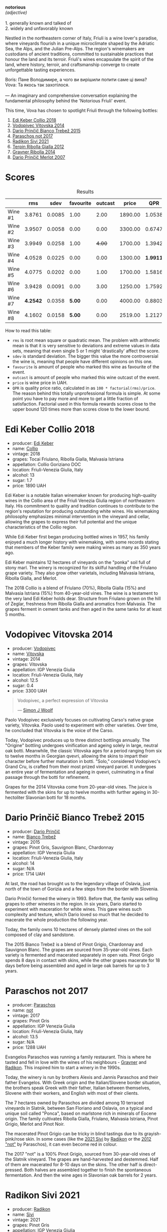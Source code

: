 [[file:/images/2023-09-28-friuli/2023-09-29-14-59-18-IMG-9358.webp]]

#+begin_verse
*notorious*
/(adjective)/

1. generally known and talked of
2. widely and unfavorably known
#+end_verse

Nestled in the northeastern corner of Italy, Friuli is a wine lover's paradise, where vineyards flourish in a unique microclimate shaped by the Adriatic Sea, the Alps, and the Julian Pre-Alps. The region's winemakers are custodians of ancient traditions, committed to sustainable practices that honour the land and its terroir. Friuli's wines encapsulate the spirit of the land, where history, terroir, and craftsmanship converge to create unforgettable tasting experiences.

#+begin_verse
Boris: Пане Володимире, а чого ви вирішили попити саме ці вина?
Vova: Та якось так захотілося.

--- An imaginary and comprehensive conversation explaining the fundamental philosophy behind the 'Notorious Friuli' event.
#+end_verse

This time, Vova has chosen to spotlight Friuli through the following bottles:

1. [[barberry:/wines/682f03a5-1147-4846-b022-455d9294d2a3][Edi Keber Collio 2018]]
2. [[barberry:/wines/d69fb26b-4c53-4caf-a03d-c6b515252e39][Vodopivec Vitovska 2014]]
3. [[barberry:/wines/ebeffc6e-1bfb-47cb-a784-35abc82fefb9][Dario Prinčič Bianco Trebež 2015]]
4. [[barberry:/wines/739a8111-5c22-4b81-a3d6-b833be6a0219][Paraschos not 2017]]
5. [[barberry:/wines/63683195-5011-4586-9b6a-e893d584b312][Radikon Sivi 2021]]
6. [[barberry:/wines/7345626e-553d-4d66-9a9d-20531fdfff56][Terpin Ribolla Gialla 2012]]
7. [[barberry:/wines/ed7ca409-72db-4153-a0f4-8a01dbbc7824][Gravner Ribolla 2014]]
8. [[barberry:/wines/f7a994bf-dd3c-45c1-8bd1-0b11ecbdb5d2][Dario Prinčič Merlot 2007]]

* Scores
:PROPERTIES:
:ID:                     547e6d67-f0a4-4807-a7e1-72ced4789128
:END:

#+attr_html: :class tasting-scores :rules groups :cellspacing 0 :cellpadding 6
#+caption: Results
#+results: summary
|         |      rms |   sdev | favourite | outcast |   price |      QPR |
|---------+----------+--------+-----------+---------+---------+----------|
| Wine #1 |   3.8761 | 0.0085 |      1.00 |    2.00 | 1890.00 |   1.0538 |
| Wine #2 |   3.9507 | 0.0058 |      0.00 |    0.00 | 3300.00 |   0.6747 |
| Wine #3 |   3.9949 | 0.0258 |      1.00 |  +4.00+ | 1700.00 |   1.3942 |
| Wine #4 |   4.0528 | 0.0225 |      0.00 |    0.00 | 1300.00 | *1.9911* |
| Wine #5 |   4.0775 | 0.0202 |      0.00 |    1.00 | 1700.00 |   1.5816 |
| Wine #6 |   3.9428 | 0.0091 |      0.00 |    3.00 | 1250.00 |   1.7592 |
| Wine #7 | *4.2542* | 0.0358 |    *5.00* |    0.00 | 4000.00 |   0.8803 |
| Wine #8 |   4.1602 | 0.0158 |    *5.00* |    0.00 | 2519.00 |   1.2127 |

How to read this table:

- =rms= is root mean square or quadratic mean. The problem with arithmetic mean is that it is very sensitive to deviations and extreme values in data sets, meaning that even single 5 or 1 might 'drastically' affect the score.
- =sdev= is standard deviation. The bigger this value the more controversial the wine is, meaning that people have different opinions on this one.
- =favourite= is amount of people who marked this wine as favourite of the event.
- =outcast= is amount of people who marked this wine outcast of the event.
- =price= is wine price in UAH.
- =QPR= is quality price ratio, calculated in as =100 * factorial(rms)/price=. The reason behind this totally unprofessional formula is simple. At some point you have to pay more and more to get a little fraction of satisfaction. Factorial used in this formula rewards scores close to the upper bound 120 times more than scores close to the lower bound.

* Edi Keber Collio 2018
:PROPERTIES:
:ID:                     432e9a00-993a-4225-a86a-e2ee8de9208f
:END:

#+attr_html: :class bottle-right
[[file:/images/2023-09-28-friuli/2023-09-29-09-33-37-AA3DE025-7998-445A-8734-2F9BC84D7DC1-1-105-c.webp]]

- producer: [[barberry:/producers/6ff156b5-1d72-4b78-95a0-8ff81ad089ef][Edi Keber]]
- name: [[barberry:/wines/682f03a5-1147-4846-b022-455d9294d2a3][Collio]]
- vintage: 2018
- grapes: Tocai Friulano, Ribolla Gialla, Malvasia Istriana
- appellation: Collio Goriziano DOC
- location: Friuli-Venezia Giulia, Italy
- alcohol: 13
- sugar: 1.7
- price: 1890 UAH

Edi Keber is a notable Italian winemaker known for producing high-quality wines in the Collio area of the Friuli Venezia Giulia region of northeastern Italy. His commitment to quality and tradition continues to contribute to the region's reputation for producing outstanding white wines. His winemaking philosophy emphasizes minimal intervention in the vineyard and cellar, allowing the grapes to express their full potential and the unique characteristics of the Collio region.

While Edi Keber first began producing bottled wines in 1957, his family enjoyed a much longer history with winemaking, with some records stating that members of the Keber family were making wines as many as 350 years ago.

Edi Keber maintains 12 hectares of vineyards on the "ponka" soil full of stony marl. The winery is recognized for its skilful handling of the Friulano grape variety. They also grow other varietals, including Malvasia Istriana, Ribolla Gialla, and Merlot.

The 2018 Collio is a blend of Friulano (70%), Ribolla Gialla (15%) and Malvasia Istriana (15%) from 40-year-old vines. The wine is a testament to the very land Edi Keber holds dear. Structure from Friulano grown on the hill of Zeglar, freshness from Ribolla Gialla and aromatics from Malvasia. The grapes ferment in cement tanks and then aged in the same tanks for at least 5 months.

* Vodopivec Vitovska 2014
:PROPERTIES:
:ID:                     c62aad29-0774-4c1d-a818-306251fdadc5
:END:

#+attr_html: :class bottle-right
[[file:/images/2023-09-28-friuli/2023-09-28-18-23-00-73C76357-CA62-4BCF-B685-EB645292CCF5-1-105-c.webp]]

- producer: [[barberry:/producers/3044ec26-0d2f-4451-858c-833ea4d8c2a8][Vodopivec]]
- name: [[barberry:/wines/d69fb26b-4c53-4caf-a03d-c6b515252e39][Vitovska]]
- vintage: 2014
- grapes: Vitovska
- appellation: IGP Venezia Giulia
- location: Friuli-Venezia Giulia, Italy
- alcohol: 12.5
- sugar: 0.4
- price: 3300 UAH

#+begin_quote
Vodopivec, a perfect expression of Vitovska

--- [[https://themorningclaret.com/2018/vodopivec-a-perfect-expression-of-vitovska/][Simon J Woolf]]
#+end_quote

Paolo Vodopivec exclusively focuses on cultivating Carso's native grape variety, Vitovska. Paolo used to experiment with other varieties. Over time, he concluded that Vitovska is the voice of the Carso.

Today, Vodopivec produces up to three distinct bottlings annually. The "Origine" bottling undergoes vinification and ageing solely in large, neutral oak botti. Meanwhile, the classic Vitovska ages for a period ranging from six to twelve months in Georgian qvevri, allowing the skins to impart their character before further maturation in botti. "Solo," considered Vodopivec's Grand Cru, is crafted from their most prized vineyard parcel. It undergoes an entire year of fermentation and ageing in qvevri, culminating in a final passage through the botti for refinement.

Grapes for the 2014 Vitovska come from 20-year-old vines. The juice is fermented with the skins for up to twelve months with further ageing in 30-hectoliter Slavonian botti for 18 months.

* Dario Prinčič Bianco Trebež 2015
:PROPERTIES:
:ID:                     9a12bdd3-412e-44a1-ac5d-2f6beee86acd
:END:

#+attr_html: :class bottle-right
[[file:/images/2023-09-28-friuli/2023-09-29-09-34-12-B4969C91-CB42-4F9B-9869-FEE27D404162-1-105-c.webp]]

- producer: [[barberry:/producers/29fcea4d-4a8a-417e-bcdb-282c2d6f6360][Dario Prinčič]]
- name: [[barberry:/wines/ebeffc6e-1bfb-47cb-a784-35abc82fefb9][Bianco Trebež]]
- vintage: 2015
- grapes: Pinot Gris, Sauvignon Blanc, Chardonnay
- appellation: IGP Venezia Giulia
- location: Friuli-Venezia Giulia, Italy
- alcohol: 14
- sugar: N/A
- price: 1714 UAH

At last, the road has brought us to the legendary village of Oslavia, just north of the town of Gorizia and a few steps from the border with Slovenia.

Dario Prinčič formed the winery in 1993. Before that, the family was selling grapes to other wineries in the region. In six years, Dario started to experiment with maceration for white wines. This gave wines such complexity and texture, which Dario loved so much that he decided to macerate the whole production the following year.

Today, the family owns 10 hectares of densely planted vines on the soil composed of clay and sandstone.

The 2015 Bianco Trebež is a blend of Pinot Grigio, Chardonnay and Sauvignon Blanc. The grapes are sourced from 35-year-old vines. Each variety is fermented and macerated separately in open vats. Pinot Grigio spends 8 days in contact with skins, while the other grapes macerate for 18 days before being assembled and aged in large oak barrels for up to 3 years.

* Paraschos not 2017
:PROPERTIES:
:ID:                     33a86e63-5a22-4a2e-b0e4-d4c9c34b09df
:END:

#+attr_html: :class bottle-right
[[file:/images/2023-09-28-friuli/2023-09-29-09-30-17-CE5E0994-EBC9-49CA-93B3-D38BB2FB82A3-1-105-c.webp]]

- producer: [[barberry:/producers/4990cbce-1f44-4948-a8c0-4796e332da93][Paraschos]]
- name: [[barberry:/wines/739a8111-5c22-4b81-a3d6-b833be6a0219][not]]
- vintage: 2017
- grapes: Pinot Gris
- appellation: IGP Venezia Giulia
- location: Friuli-Venezia Giulia, Italy
- alcohol: 13.5
- sugar: N/A
- price: 1288 UAH

Evangelos Paraschos was running a family restaurant. This is where he tasted and fell in love with the wines of his neighbours - [[barberry:/producers/bd1ae49f-3ec6-4701-b633-832d29f929f8][Gravner]] and [[barberry:/producers/9d3e931a-6a61-4857-aae8-345f86bdcd75][Radikon]]. This inspired him to start a winery in the 1990s.

Today, the winery is run by brothers Alexis and Jannis Paraschos and their father Evangelos. With Greek origin and the Italian/Slovene border situation, the brothers speak Greek with their father, Italian between themselves, Slovene with their workers, and English with most of their clients.

The 7 hectares owned by Paraschos are divided among 10 terraced vineyards in Slatnik, between San Floriano and Oslavia, on a typical and unique soil called "Ponca", based on marlstone rich in minerals of Eocene origin. The family cultivates Ribolla Gialla, Friulano, Malvasia Istriana, Pinot Grigio, Merlot and Pinot Noir.

The macerated Pinot Grigio can be tricky in blind tastings due to its grayish-pink/rose skin. In some cases (like the [[barberry:/wines/63683195-5011-4586-9b6a-e893d584b312][2021 Sivi]] by [[barberry:/producers/9d3e931a-6a61-4857-aae8-345f86bdcd75][Radikon]] or the [[barberry:/wines/1b3c3cb3-8ec6-448d-bdef-bc90c0b3aa61][2012 "not"]] by Paraschos), it can even become red in colour.

The 2017 "not" is a 100% Pinot Grigio, sourced from 30-year-old vines of the Slatnik vineyard. The grapes are hand-harvested and destemmed. Half of them are macerated for 8-10 days on the skins. The other half is direct-pressed. Both halves are assembled together to finish the spontaneous fermentation. And then the wine ages in Slavonian oak barrels for 2 years.

* Radikon Sivi 2021
:PROPERTIES:
:ID:                     4d116cc8-c019-4495-a271-cacb79cd4bb2
:END:

#+attr_html: :class bottle-right
[[file:/images/2023-09-28-friuli/2023-09-29-09-37-10-B97A2E71-3D98-4E6F-BD11-DDE4ECEAF76E-1-105-c.webp]]

- producer: [[barberry:/producers/9d3e931a-6a61-4857-aae8-345f86bdcd75][Radikon]]
- name: [[barberry:/wines/63683195-5011-4586-9b6a-e893d584b312][Sivi]]
- vintage: 2021
- grapes: Pinot Gris
- appellation: IGP Venezia Giulia
- location: Friuli-Venezia Giulia, Italy
- alcohol: 14.5
- sugar: 0.2
- price: 1700 UAH

Stanko Radikon is a legendary farmer and winemaker from a legendary region. He and his friends ([[barberry:/producers/bd1ae49f-3ec6-4701-b633-832d29f929f8][Gravner]]) started period of renaissance for amber wines - white wines with extended skin maceration. But of course, in town of Oslavia it was called "Slovenian" or "Friuli" style - hand-harvesting, skin contact, large and older barrel fermentation without any temperature control, no added yeasts or enzymes, and little to no use of sulfur.

The vineyards were originally planted in the beginning of XX century by Stanko’s grandfather Franz Mikulus with the local favorite, the Ribolla Gialla grape. And basically, Stanko went back to the ways his grandfather was producing wines back in 30s.

After Stanko passing away in 2016, his son Saša took the winery in his hands. Though people say that nothing has really changed in the philosophy of Radikon winery as Saša has been helping out since he was a kid and a partner since 2006.

Sivi is part of the S range or Saša wines. The range was launched in early 2010's by Saša to branch out a bit on his own and to produce entry level wines. They see a noticeably shorter maceration, 8 to 14 days versus 3 months. They are also ferment and age in smaller vessels and age for only 18 months before bottling. And yes, they are bottled in traditional 750ml bottles (on the contrary to the blue label bottled in 0.5/1.0L bottles created by Stanko Radikon and Edi Kante).

Sivi means "grey" in Slovenian and is a synonym for Pinot Grigio, a reference to the grape colour. The 2021 Sivi is destemmed and fermented with natural yeasts in oak vat, with no temperature control and no sulfur. Maceration lasts for 10-14 days. After a gentle pressing, the wine is put in 3500-litre Slavonian oak barrels for a year and a half on its lees.

* Terpin Ribolla Gialla 2012
:PROPERTIES:
:ID:                     04c58e48-55fa-48f1-a865-9bc0a38eb3a0
:END:

#+attr_html: :class bottle-right
[[file:/images/2023-09-28-friuli/2023-09-29-09-35-53-C9290352-05FA-41DD-A413-9B345A934344-1-105-c.webp]]

- producer: [[barberry:/producers/28ad9e2d-b0c4-4f1b-b23c-a0065c654111][Terpin]]
- name: [[barberry:/wines/7345626e-553d-4d66-9a9d-20531fdfff56][Ribolla Gialla]]
- vintage: 2012
- grapes: Ribolla Gialla
- appellation: Delle Venezie DOC
- location: Friuli-Venezia Giulia, Italy
- alcohol: 13
- sugar: N/A
- price: 1250 UAH

Franco Terpin, the fifth of six brothers, hails from a family with a viticultural tradition dating back to the 1970s. It wasn't until the early 1990s that Franco's father took the plunge into winemaking independently, marking a pivotal moment in the family's winemaking journey. This transition sparked a shift towards organic and quality-driven practices, moving away from the market-driven quantity-focused approach.

Based in Valerisce, San Floriano del Collio, Franco Terpin's vineyard spans around 10 hectares on the picturesque slopes of Mount Calvario. Here, they cultivate emblematic local grape varieties like Ribolla Gialla, Pinot Grigio, and Friulano, alongside international varietals such as Chardonnay, Sauvignon Blanc, Merlot, and Cabernet Sauvignon. The unique soil, known as "Ponka," is a distinctive feature, characterized by the stratification of marls, sandstones, and clays from the Eocene epoch.

The grapes for the 2012 Ribolla Gialla are fermented and macerated first in steel tanks and then in Slavonian oak for 20 days. The wine ages in a similar fashion, just in a reversed order. First, it spends 12 months in barriques and then in steel tanks.

* Gravner Ribolla 2014
:PROPERTIES:
:ID:                     dc17c434-54ac-4616-aa2a-d152e2af5ddc
:END:

#+attr_html: :class bottle-right
[[file:/images/2023-09-28-friuli/2023-09-29-10-22-16-9C87CA5D-A308-4A5C-8CEE-08135F30BB79-1-105-c.webp]]

- producer: [[barberry:/producers/bd1ae49f-3ec6-4701-b633-832d29f929f8][Gravner]]
- name: [[barberry:/wines/ed7ca409-72db-4153-a0f4-8a01dbbc7824][Ribolla]]
- vintage: 2014
- grapes: Ribolla Gialla
- appellation: IGP Venezia Giulia
- location: Friuli-Venezia Giulia, Italy
- alcohol: 14
- sugar: 0.1
- price: 4000 UAH

Many consider Joško Gravner to be the father of macerated white wine trend. Yet it's interesting that before his first amber wine, he was a rising star in the modern and technological winemaking scene. He confessed that he would purchase any new equipment he could find. But his life turned upside down after a trip to California back in 1987. California was (and maybe still is) a destination for many winemakers as this region represents triumph and possibilities of new. No wonder, as Californian wines won Judgement of Paris in 1976. This event dramatically changed the wine world. Joško Gravner was taking the same path as Californian winemakers - oak, science, additives and all that cool stuff. But after tasting 1000 wines in 10 days, he was astonished by faceless and tasteless results. And he realised this was the road to a dead end. Now he knew how not to produce wines.

His search lasted for almost a decade. Joško Gravner studied the history of winemaking and searched for a way to produce authentic wines that talk in the language of land and history. He discovered that his ancestors made skin-contact wines here in Collio/Brda. And then, he learned that Georgia has a very long history of winemaking spanning over 8000 years. And more importantly, this history includes skin-contact wines.

Equipped with knowledge and determination to change, Joško Gravner worked hard on his first release of extensively macerated Ribolla. It took three years for the 1997 vintage to become ready for release. But unfortunately, consumers were not happy about this drastic change in style. And most importantly, Gambero Rosso, an influential wine & food magazine, gave a devastating assessment of this new style. As a result, 80% of the 1997 Ribolla was returned to the winery. Joško Gravner was crushed. But he also realised that this was the way to go.

In the same 2000, Joško Gravner visited Georgia and ordered 11 qvevri. Unfortunately, no one knew how to transport these 1000L ceramic vessels, so 9 of them didn't survive the trip. Because of this, Joško had to wait one more year before he could start to use qvevri for production. Nowadays, he owns more than 45 of them in total!

Interestingly, Ribolla and Breg (two wines produced by Joško Gravner) had the word 'Anfora' printed on the labels of the 2001 vintage. However, they were not 100% fermented in qvevri till 2003. Even more, no qvevri was used for Breg Rosso production till 2005. And in 2007, they decided to remove the word 'Anfora' from all labels, as this information became redundant. All their wines were fermented in qvevri now.

And today, wines produced by Joško Gravner are treated as the highest manifestation of skill. Many people consider Ribolla to be the best orange wine in the world.

* Dario Prinčič Merlot 2007
:PROPERTIES:
:ID:                     e2720a1e-790c-4ace-81e9-1c7c3d57cb3b
:END:

#+attr_html: :class bottle-right
[[file:/images/2023-09-28-friuli/2023-09-29-09-34-40-F1D49D3B-1DB9-42ED-BC3F-BF0D4FA3C59C-1-105-c.webp]]

- producer: [[barberry:/producers/29fcea4d-4a8a-417e-bcdb-282c2d6f6360][Dario Prinčič]]
- name: [[barberry:/wines/f7a994bf-dd3c-45c1-8bd1-0b11ecbdb5d2][Merlot]]
- vintage: 2007
- grapes: Merlot
- appellation: IGP Venezia Giulia
- location: Friuli-Venezia Giulia, Italy
- alcohol: 14.5
- sugar: N/A
- price: 2519 UAH

We are back to Dario Prinčič. The only (truly) red wine of the evening is made of 100% Merlot. Wild fermentation in open wooden vats and a 7-year-long maturation in French old barriques before bottling. Epic.

* Resources
:PROPERTIES:
:ID:                     5bde5e97-b628-46d5-be23-110af9c735b8
:END:

1. https://amber-revolution.com/
2. https://blog.xtrawine.com/en/edi-keber-collio-2018-review/
3. https://karadarshop.com/en/magnum-big-bottles/collio-bianco-magnum-keber-edi-winery
4. https://themorningclaret.com/2018/vodopivec-a-perfect-expression-of-vitovska/
5. https://www.vodopivec.it/index-eng.html#
6. https://www.skurnik.com/producer/contessa/
7. https://www.winenatur.com/product-page/princic-bianco-trebez
8. https://zrswines.com/wine-producer/azienda-agricola-dario-princic/
9. https://www.jennyandfrancois.com/wines-2/italy/paraschos/
10. https://www.callmewine.com/en/winery/paraschos-B1250.htm
11. https://paraschos.it/
12. https://www.bowlerwine.com/wine-or-spirit/sivi-pinot-grigio/2021
13. https://www.bowlerwine.com/producer/radikon
14. https://louisdressner.com/producers/radikon?as=radikon
15. https://www.callmewine.com/en/winery/franco-terpin-B1043.htm

[fn:1] Seriously speaking, there are only three villages I consider legendary - Oslavia, Dumitreni and the Indomitable Village. 

* Raw scores
:PROPERTIES:
:ID:                     54669490-3d78-409c-847d-aba031a19e95
:END:

#+attr_html: :class tasting-scores
#+caption: Scores
#+results: scores
|             | Wine #1 | Wine #2 | Wine #3 | Wine #4 | Wine #5 | Wine #6 | Wine #7 | Wine #8 |
|-------------+---------+---------+---------+---------+---------+---------+---------+---------|
| Mykola Ch   |    3.90 |    4.00 |  +4.00+ |    4.10 |    4.10 |    4.00 |  *4.40* |    4.00 |
| Ivan M      |    3.90 |    4.00 |    4.10 |    4.30 |    4.10 |  +3.90+ |  *4.40* |    4.30 |
| Elena M     |  +3.80+ |    3.90 |    4.00 |    4.10 |    4.20 |    4.00 |    4.40 |  *4.20* |
| Serhii ?    |    3.80 |    4.00 |  +3.80+ |    4.10 |    4.10 |    4.10 |  *4.50* |    4.20 |
| Yevgeniya T |    4.00 |    3.90 |    4.20 |    4.10 |    4.30 |    4.00 |  *4.40* |    4.10 |
| Andrii S    |    3.80 |    4.00 |    4.20 |    4.20 |  +4.10+ |    4.00 |    4.30 |  *4.30* |
| Serhii H    |  +3.80+ |    4.00 |  *4.20* |    4.00 |    3.80 |    4.00 |    3.80 |    4.20 |
| Diana M     |  *4.00* |    3.90 |  +3.70+ |    3.70 |    3.80 |    3.90 |    4.10 |    4.00 |
| Vova U      |    3.90 |    4.10 |    4.00 |    3.90 |    4.10 |  +3.80+ |    4.20 |  *4.30* |
| Daria B     |    3.90 |    3.80 |    3.90 |    4.10 |    4.10 |    3.80 |    4.10 |  *4.20* |
| Anna P      |    3.70 |    3.90 |  +3.80+ |    4.10 |    4.00 |    4.00 |  *4.30* |    3.90 |
| Boris B     |    4.00 |    3.90 |    4.00 |    3.90 |    4.20 |  +3.80+ |    4.10 |  *4.20* |

